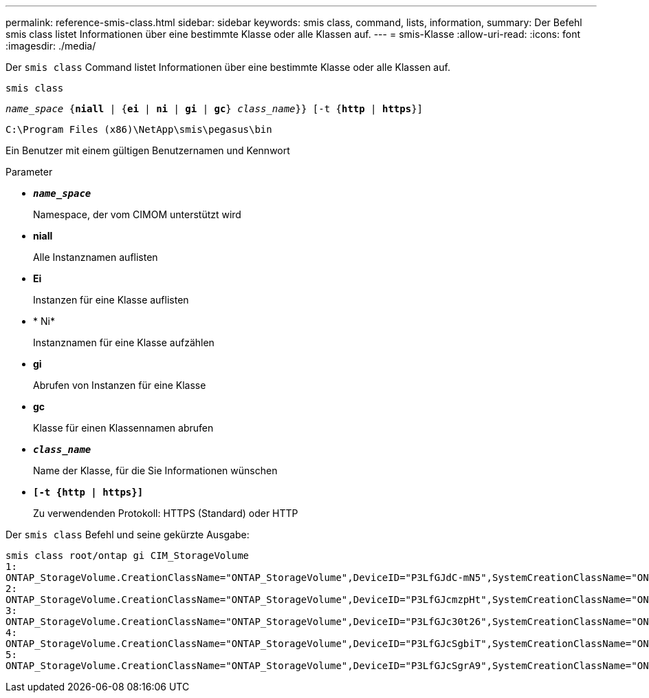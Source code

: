 ---
permalink: reference-smis-class.html 
sidebar: sidebar 
keywords: smis class, command, lists, information, 
summary: Der Befehl smis class listet Informationen über eine bestimmte Klasse oder alle Klassen auf. 
---
= smis-Klasse
:allow-uri-read: 
:icons: font
:imagesdir: ./media/


[role="lead"]
Der `smis class` Command listet Informationen über eine bestimmte Klasse oder alle Klassen auf.

`smis class`

`_name_space_ {*niall*  | {*ei* | *ni* | *gi* | *gc*} _class_name_}} [-t {*http* | *https*}]`

`C:\Program Files (x86)\NetApp\smis\pegasus\bin`

Ein Benutzer mit einem gültigen Benutzernamen und Kennwort

.Parameter
* `*_name_space_*`
+
Namespace, der vom CIMOM unterstützt wird

* *niall*
+
Alle Instanznamen auflisten

* *Ei*
+
Instanzen für eine Klasse auflisten

* * Ni*
+
Instanznamen für eine Klasse aufzählen

* *gi*
+
Abrufen von Instanzen für eine Klasse

* *gc*
+
Klasse für einen Klassennamen abrufen

* `*_class_name_*`
+
Name der Klasse, für die Sie Informationen wünschen

* `*[-t {http | https}]*`
+
Zu verwendenden Protokoll: HTTPS (Standard) oder HTTP



Der `smis class` Befehl und seine gekürzte Ausgabe:

[listing]
----
smis class root/ontap gi CIM_StorageVolume
1:
ONTAP_StorageVolume.CreationClassName="ONTAP_StorageVolume",DeviceID="P3LfGJdC-mN5",SystemCreationClassName="ONTAP_StorageSystem",SystemName="ONTAP:0135027815"
2:
ONTAP_StorageVolume.CreationClassName="ONTAP_StorageVolume",DeviceID="P3LfGJcmzpHt",SystemCreationClassName="ONTAP_StorageSystem",SystemName="ONTAP:0135027815"
3:
ONTAP_StorageVolume.CreationClassName="ONTAP_StorageVolume",DeviceID="P3LfGJc30t26",SystemCreationClassName="ONTAP_StorageSystem",SystemName="ONTAP:0135027815"
4:
ONTAP_StorageVolume.CreationClassName="ONTAP_StorageVolume",DeviceID="P3LfGJcSgbiT",SystemCreationClassName="ONTAP_StorageSystem",SystemName="ONTAP:0135027815"
5:
ONTAP_StorageVolume.CreationClassName="ONTAP_StorageVolume",DeviceID="P3LfGJcSgrA9",SystemCreationClassName="ONTAP_StorageSystem",SystemName="ONTAP:0135027815"
----